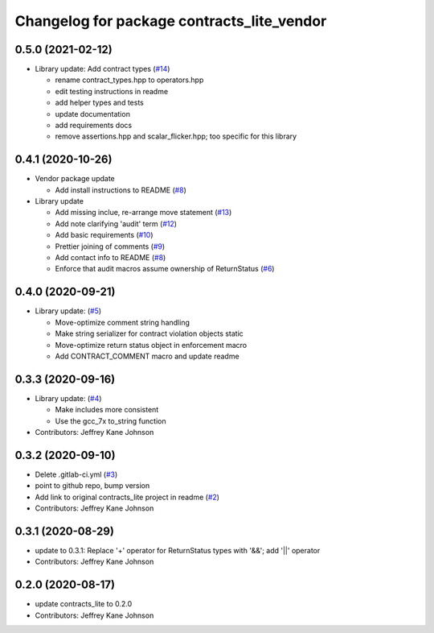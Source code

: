 ^^^^^^^^^^^^^^^^^^^^^^^^^^^^^^^^^^^^^^^^^^^
Changelog for package contracts_lite_vendor
^^^^^^^^^^^^^^^^^^^^^^^^^^^^^^^^^^^^^^^^^^^

0.5.0 (2021-02-12)
------------------
* Library update: Add contract types (`#14 <https://github.com/ros-safety/contracts_lite/pull/14>`_)

  * rename contract_types.hpp to operators.hpp
  * edit testing instructions in readme
  * add helper types and tests
  * update documentation
  * add requirements docs
  * remove assertions.hpp and scalar_flicker.hpp; too specific for this library

0.4.1 (2020-10-26)
------------------
* Vendor package update

  * Add install instructions to README (`#8 <https://github.com/ros-safety/contracts_lite_vendor/pull/8>`_)

* Library update

  * Add missing inclue, re-arrange move statement (`#13 <https://github.com/ros-safety/contracts_lite/pull/13>`_)
  * Add note clarifying 'audit' term (`#12 <https://github.com/ros-safety/contracts_lite/pull/12>`_)
  * Add basic requirements (`#10 <https://github.com/ros-safety/contracts_lite/pull/10>`_)
  * Prettier joining of comments (`#9 <https://github.com/ros-safety/contracts_lite/pull/9>`_)
  * Add contact info to README (`#8 <https://github.com/ros-safety/contracts_lite/pull/8>`_)
  * Enforce that audit macros assume ownership of ReturnStatus (`#6 <https://github.com/ros-safety/contracts_lite/pull/6>`_)


0.4.0 (2020-09-21)
------------------
* Library update: (`#5 <https://github.com/ros-safety/contracts_lite/pull/5>`_)

  * Move-optimize comment string handling
  * Make string serializer for contract violation objects static
  * Move-optimize return status object in enforcement macro
  * Add CONTRACT_COMMENT macro and update readme

0.3.3 (2020-09-16)
------------------
* Library update: (`#4 <https://github.com/ros-safety/contracts_lite/pull/4>`_)

  * Make includes more consistent
  * Use the gcc_7x to_string function
* Contributors: Jeffrey Kane Johnson

0.3.2 (2020-09-10)
------------------
* Delete .gitlab-ci.yml (`#3 <https://github.com/ros-safety/contracts_lite_vendor/issues/3>`_)
* point to github repo, bump version
* Add link to original contracts_lite project in readme (`#2 <https://github.com/ros-safety/contracts_lite_vendor/issues/2>`_)
* Contributors: Jeffrey Kane Johnson

0.3.1 (2020-08-29)
------------------
* update to 0.3.1: Replace '+' operator for ReturnStatus types with '&&'; add '||' operator
* Contributors: Jeffrey Kane Johnson

0.2.0 (2020-08-17)
------------------
* update contracts_lite to 0.2.0
* Contributors: Jeffrey Kane Johnson
